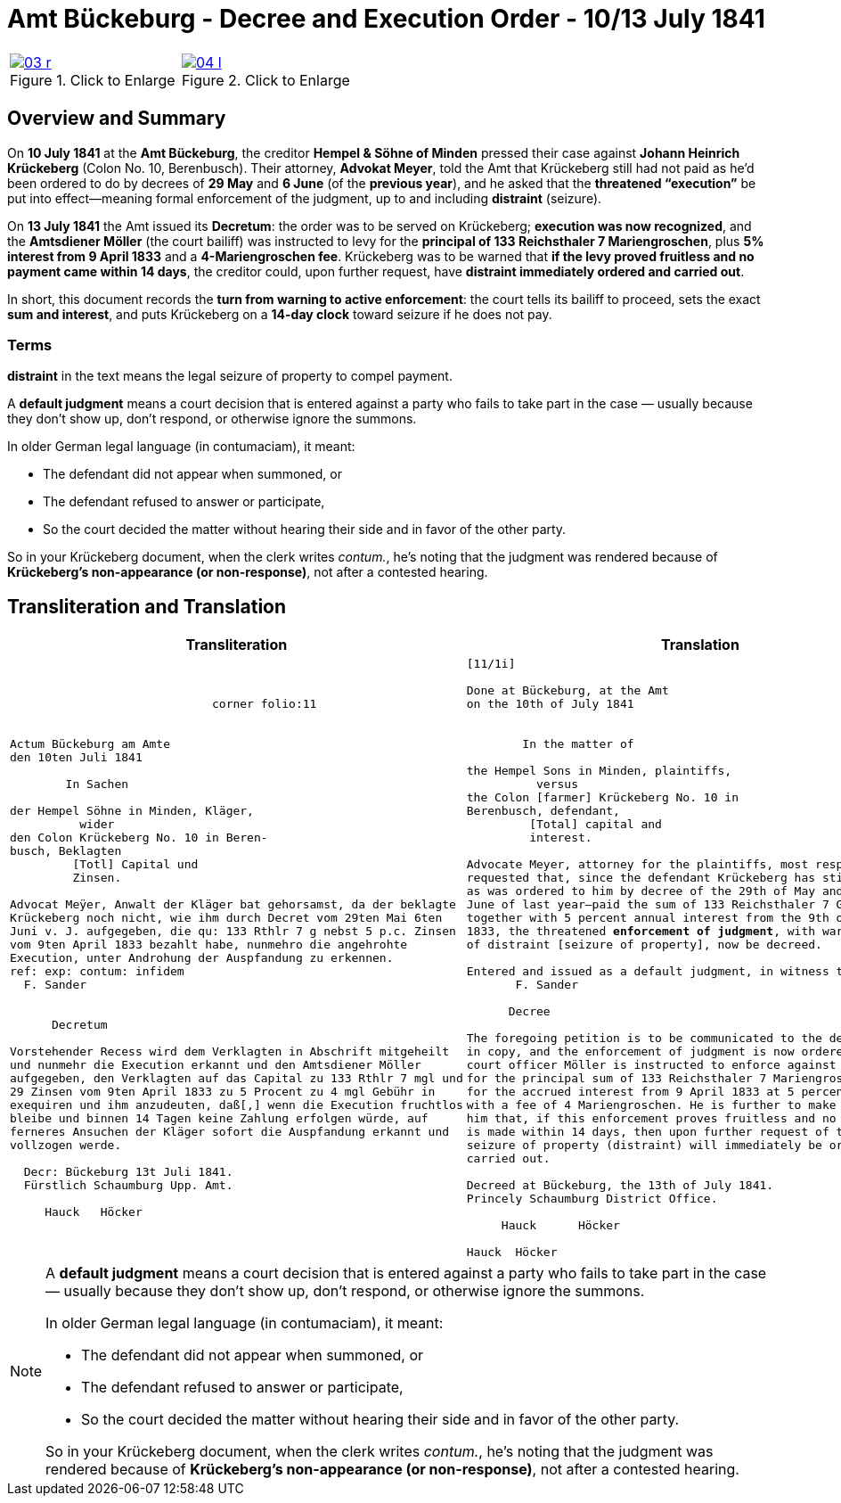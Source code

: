 = Amt Bückeburg - Decree and Execution Order - 10/13 July 1841
:page-role: wide
:doc-id: amt-decree.adoc
:series: NLA BU, K 2, A Nr. 689
:source-images: 03-r.png,04-l.png
:place: Bückeburg
:doc-date: 1841-07-10/1841-07-13
:summary: Court decree ordering execution; bailiff Möller instructed; distraint threatened after 14 days
:related-index: index-row-2


[options="noheader",cols="1a,1a",frame=none,grid=none]
|===
|image::03-r.png[title="Click to Enlarge",link=self]
                                                              
|image::04-l.png[title="Click to Enlarge",link=self]
|===

[role="section-narrow"]
== Overview and Summary

On *10 July 1841* at the *Amt Bückeburg*, the creditor *Hempel & Söhne of Minden* pressed their case against
*Johann Heinrich Krückeberg* (Colon No. 10, Berenbusch). Their attorney, *Advokat Meyer*, told the Amt that
Krückeberg still had not paid as he’d been ordered to do by decrees of *29 May* and *6 June* (of the *previous
year*), and he asked that the *threatened “execution”* be put into effect—meaning formal enforcement of the
judgment, up to and including *distraint* (seizure).

On *13 July 1841* the Amt issued its *Decretum*: the order was to be served on Krückeberg; *execution was now
recognized*, and the *Amtsdiener Möller* (the court bailiff) was instructed to levy for the *principal of 133
Reichsthaler 7 Mariengroschen*, plus *5% interest from 9 April 1833* and a *4-Mariengroschen fee*. Krückeberg
was to be warned that *if the levy proved fruitless and no payment came within 14 days*, the creditor could, upon
further request, have *distraint immediately ordered and carried out*.

In short, this document records the *turn from warning to active enforcement*: the court tells its bailiff to
proceed, sets the exact *sum and interest*, and puts Krückeberg on a *14-day clock* toward seizure if he does
not pay.

=== Terms

*distraint* in the text means the legal seizure of property to compel payment.

A *default judgment* means a court decision that is entered against a party who fails to take part in the case
— usually because they don’t show up, don’t respond, or otherwise ignore the summons.

In older German legal language (in contumaciam), it meant:

* The defendant did not appear when summoned, or

* The defendant refused to answer or participate,

* So the court decided the matter without hearing their side and in favor of the other party.

So in your Krückeberg document, when the clerk writes _contum._, he’s noting that the judgment was rendered
because of *Krückeberg’s non-appearance (or non-response)*, not after a contested hearing.

== Transliteration and Translation

[cols="1a,1a"]
|===
|Transliteration|Translation

|
[literal,subs="verbatim,quotes"]
....
                             corner folio:11


Actum Bückeburg am Amte
den 10ten Juli 1841

        In Sachen

der Hempel Söhne in Minden, Kläger,
          wider
den Colon Krückeberg No. 10 in Beren-
busch, Beklagten
         [Totl] Capital und
         Zinsen.

Advocat Meÿer, Anwalt der Kläger bat gehorsamst, da der beklagte
Krückeberg noch nicht, wie ihm durch Decret vom 29ten Mai 6ten
Juni v. J. aufgegeben, die qu: 133 Rthlr 7 g nebst 5 p.c. Zinsen
vom 9ten April 1833 bezahlt habe, nunmehro die angehrohte
Execution, unter Androhung der Auspfandung zu erkennen.
ref: exp: contum: infidem
  F. Sander


      Decretum

Vorstehender Recess wird dem Verklagten in Abschrift mitgeheilt
und nunmehr die Execution erkannt und den Amtsdiener Möller
aufgegeben, den Verklagten auf das Capital zu 133 Rthlr 7 mgl und
29 Zinsen vom 9ten April 1833 zu 5 Procent zu 4 mgl Gebühr in
exequiren und ihm anzudeuten, daß[,] wenn die Execution fruchtlos
bleibe und binnen 14 Tagen keine Zahlung erfolgen würde, auf
ferneres Ansuchen der Kläger sofort die Auspfandung erkannt und
vollzogen werde.

  Decr: Bückeburg 13t Juli 1841.
  Fürstlich Schaumburg Upp. Amt.

     Hauck   Höcker
....

|
[verse]
____
[11/1i]

Done at Bückeburg, at the Amt
on the 10th of July 1841


        In the matter of

the Hempel Sons in Minden, plaintiffs,
          versus
the Colon [farmer] Krückeberg No. 10 in
Berenbusch, defendant,
         [Total] capital and
         interest.

Advocate Meyer, attorney for the plaintiffs, most respectfully
requested that, since the defendant Krückeberg has still not—
as was ordered to him by decree of the 29th of May and 6th of
June of last year—paid the sum of 133 Reichsthaler 7 Groschen
together with 5 percent annual interest from the 9th of April
1833, the threatened **enforcement of judgment**, with warning
of distraint [seizure of property], now be decreed.

Entered and issued as a default judgment, in witness thereof.
       F. Sander

      Decree

The foregoing petition is to be communicated to the defendant
in copy, and the enforcement of judgment is now ordered. The
court officer Möller is instructed to enforce against the defendant
for the principal sum of 133 Reichsthaler 7 Mariengroschen and
for the accrued interest from 9 April 1833 at 5 percent, together
with a fee of 4 Mariengroschen. He is further to make clear to
him that, if this enforcement proves fruitless and no payment
is made within 14 days, then upon further request of the plaintiffs
seizure of property (distraint) will immediately be ordered and
carried out.

Decreed at Bückeburg, the 13th of July 1841.
Princely Schaumburg District Office.

     Hauck      Höcker

Hauck  Höcker
____
|===

[NOTE]
====
A *default judgment* means a court decision that is entered against a party who fails to take part in the case
— usually because they don’t show up, don’t respond, or otherwise ignore the summons.

In older German legal language (in contumaciam), it meant:

* The defendant did not appear when summoned, or

* The defendant refused to answer or participate,

* So the court decided the matter without hearing their side and in favor of the other party.

So in your Krückeberg document, when the clerk writes _contum._, he’s noting that the judgment was rendered
because of *Krückeberg’s non-appearance (or non-response)*, not after a contested hearing.
====
